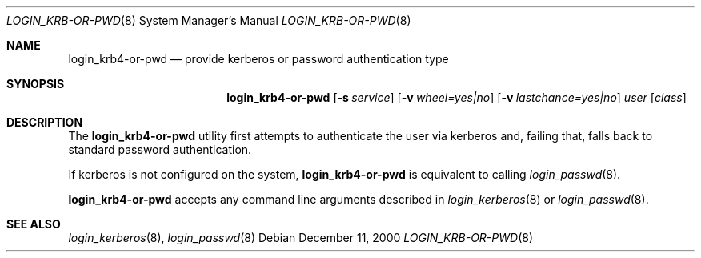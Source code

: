 .\" $OpenBSD: src/libexec/login_krb4-or-pwd/Attic/login_krb4-or-pwd.8,v 1.2 2001/06/24 23:33:27 hin Exp $
.\"
.\" Copyright (c) 2000 Todd C. Miller <Todd.Miller@courtesan.com>
.\" All rights reserved.
.\"
.\" Redistribution and use in source and binary forms, with or without
.\" modification, are permitted provided that the following conditions
.\" are met:
.\" 1. Redistributions of source code must retain the above copyright
.\"    notice, this list of conditions and the following disclaimer.
.\" 2. The name of the author may not be used to endorse or promote products
.\"    derived from this software without specific prior written permission.
.\"
.\" THIS SOFTWARE IS PROVIDED ``AS IS'' AND ANY EXPRESS OR IMPLIED WARRANTIES,
.\" INCLUDING, BUT NOT LIMITED TO, THE IMPLIED WARRANTIES OF MERCHANTABILITY
.\" AND FITNESS FOR A PARTICULAR PURPOSE ARE DISCLAIMED.  IN NO EVENT SHALL
.\" THE AUTHOR BE LIABLE FOR ANY DIRECT, INDIRECT, INCIDENTAL, SPECIAL,
.\" EXEMPLARY, OR CONSEQUENTIAL DAMAGES (INCLUDING, BUT NOT LIMITED TO,
.\" PROCUREMENT OF SUBSTITUTE GOODS OR SERVICES; LOSS OF USE, DATA, OR PROFITS;
.\" OR BUSINESS INTERRUPTION) HOWEVER CAUSED AND ON ANY THEORY OF LIABILITY,
.\" WHETHER IN CONTRACT, STRICT LIABILITY, OR TORT (INCLUDING NEGLIGENCE OR
.\" OTHERWISE) ARISING IN ANY WAY OUT OF THE USE OF THIS SOFTWARE, EVEN IF
.\" ADVISED OF THE POSSIBILITY OF SUCH DAMAGE.
.\"
.Dd December 11, 2000
.Dt LOGIN_KRB-OR-PWD 8
.Os
.Sh NAME
.Nm login_krb4-or-pwd
.Nd provide kerberos or password authentication type
.Sh SYNOPSIS
.Nm
.Op Fl s Ar service
.Op Fl v Ar wheel=yes|no
.Op Fl v Ar lastchance=yes|no
.Ar user
.Op Ar class
.Sh DESCRIPTION
.Pp
The
.Nm
utility first attempts to authenticate the user via kerberos
and, failing that, falls back to standard password authentication.
.Pp
If kerberos is not configured on the system,
.Nm
is equivalent to calling
.Xr login_passwd 8 .
.Pp
.Nm
accepts any command line arguments described in
.Xr login_kerberos 8
or
.Xr login_passwd 8 .
.Sh SEE ALSO
.Xr login_kerberos 8 ,
.Xr login_passwd 8
